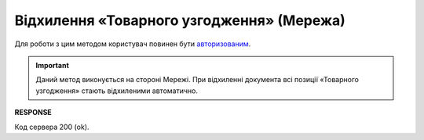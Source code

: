 ######################################################################################
**Відхилення «Товарного узгодження» (Мережа)**
######################################################################################

Для роботи з цим методом користувач повинен бути `авторизованим <https://wiki.edin.ua/uk/latest/E_SPEC/EDIN_2_0/API_2_0/Methods/Authorization.html>`__.

.. important:: 
   Даний метод виконується на стороні Мережі. При відхиленні документа всі позиції «Товарного узгодження» стають відхиленими автоматично.

.. csv-table:: 
  :file: AgreementReject.csv
  :widths:  10, 41
  :stub-columns: 0

**RESPONSE**

Код сервера 200 (ok).

